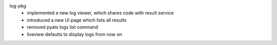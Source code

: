 log-pkg
    - implemented a new log viewer, which shares code with result service
    - introduced a new UI page which lists all results
    - removed pyats logs list command
    - liveview defaults to display logs from now on